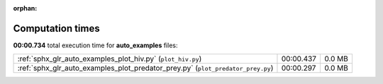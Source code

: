 
:orphan:

.. _sphx_glr_auto_examples_sg_execution_times:

Computation times
=================
**00:00.734** total execution time for **auto_examples** files:

+---------------------------------------------------------------------------------+-----------+--------+
| :ref:`sphx_glr_auto_examples_plot_hiv.py` (``plot_hiv.py``)                     | 00:00.437 | 0.0 MB |
+---------------------------------------------------------------------------------+-----------+--------+
| :ref:`sphx_glr_auto_examples_plot_predator_prey.py` (``plot_predator_prey.py``) | 00:00.297 | 0.0 MB |
+---------------------------------------------------------------------------------+-----------+--------+

